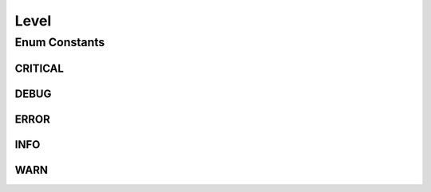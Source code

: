.. java:import:: org.codehaus.jackson.annotate JsonValue

Level
=====

.. java:package:: org.motechproject.admin.messages
   :noindex:

.. java:type:: public enum Level

   Represents the level of a \ :java:ref:`org.motechproject.admin.domain.StatusMessage`\ , which is reflected on the UI. Posting a \ :java:ref:`org.motechproject.admin.domain.StatusMessage`\  with a \ ``CRITICAL``\  level will trigger notifications.

Enum Constants
--------------
CRITICAL
^^^^^^^^

.. java:field:: public static final Level CRITICAL
   :outertype: Level

DEBUG
^^^^^

.. java:field:: public static final Level DEBUG
   :outertype: Level

ERROR
^^^^^

.. java:field:: public static final Level ERROR
   :outertype: Level

INFO
^^^^

.. java:field:: public static final Level INFO
   :outertype: Level

WARN
^^^^

.. java:field:: public static final Level WARN
   :outertype: Level

